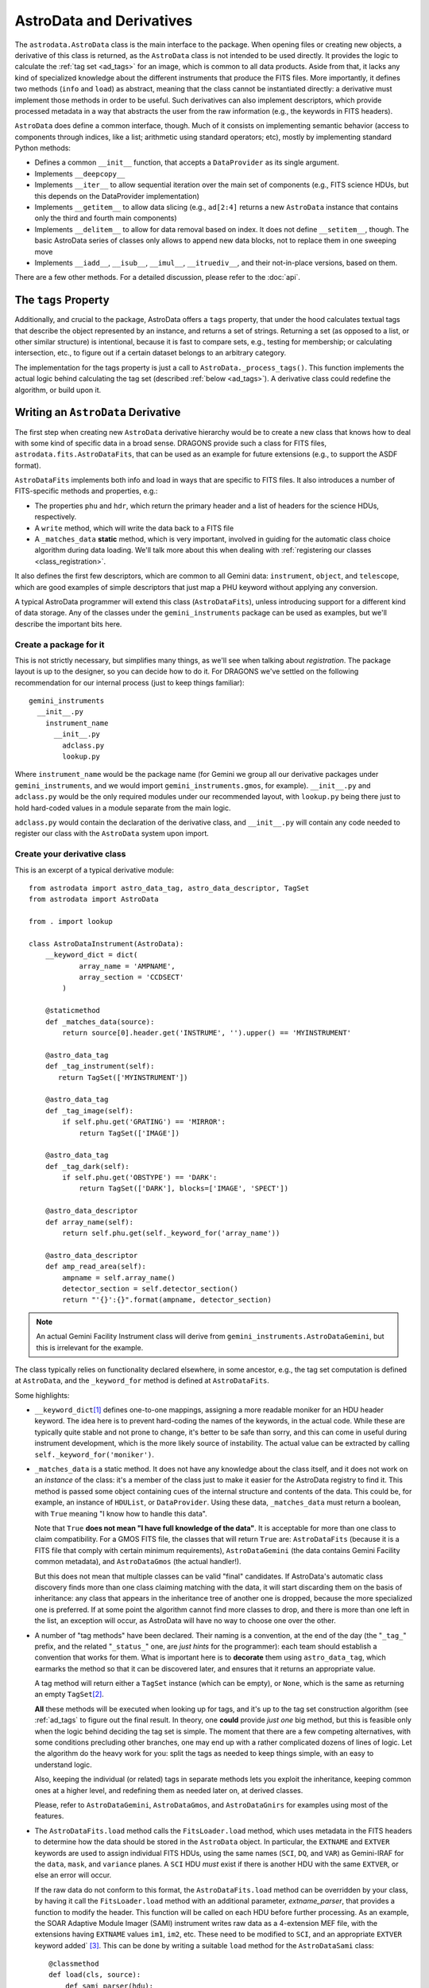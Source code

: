.. astrodata.rst

.. _astrodata:

*************************
AstroData and Derivatives
*************************

The ``astrodata.AstroData`` class is the main interface to the package. When
opening files or creating new objects, a derivative of this class is returned,
as the ``AstroData`` class is not intended to be used directly. It provides the
logic to calculate the :ref:`tag set <ad_tags>` for an image, which is common
to all data products. Aside from that, it lacks any kind of specialized
knowledge about the different instruments that produce the FITS files. More
importantly, it defines two methods (``info`` and ``load``) as abstract,
meaning that the class cannot be instantiated directly: a derivative must
implement those methods in order to be useful. Such derivatives can also
implement descriptors, which provide processed metadata in a way that abstracts
the user from the raw information (e.g., the keywords in FITS headers).

``AstroData`` does define a common interface, though. Much of it consists on
implementing semantic behavior (access to components through indices, like a
list; arithmetic using standard operators; etc), mostly by implementing
standard Python methods:

* Defines a common ``__init__`` function, that accepts a ``DataProvider`` as its
  single argument.

* Implements ``__deepcopy__``

* Implements ``__iter__`` to allow sequential iteration over the main set of
  components (e.g., FITS science HDUs, but this depends on the DataProvider
  implementation)

* Implements ``__getitem__`` to allow data slicing (e.g., ``ad[2:4]`` returns a new
  ``AstroData`` instance that contains only the third and fourth main components)

* Implements ``__delitem__`` to allow for data removal based on index. It does
  not define ``__setitem__``, though. The basic AstroData series of classes only
  allows to append new data blocks, not to replace them in one sweeping move

* Implements ``__iadd__``, ``__isub__``, ``__imul__``, ``__itruediv__``, and
  their not-in-place versions, based on them.

There are a few other methods. For a detailed discussion, please refer to the
:doc:`api`.

.. _tags_prop_entry:

The ``tags`` Property
=====================

Additionally, and crucial to the package, AstroData offers a ``tags`` property,
that under the hood calculates textual tags that describe the object
represented by an instance, and returns a set of strings. Returning a set (as
opposed to a list, or other similar structure) is intentional, because it is
fast to compare sets, e.g., testing for membership; or calculating intersection,
etc., to figure out if a certain dataset belongs to an arbitrary category.

The implementation for the tags property is just a call to
``AstroData._process_tags()``. This function implements the actual logic behind
calculating the tag set (described :ref:`below <ad_tags>`). A derivative class
could redefine the algorithm, or build upon it.


Writing an ``AstroData`` Derivative
===================================

The first step when creating new ``AstroData`` derivative hierarchy would be to
create a new class that knows how to deal with some kind of specific data in a
broad sense. DRAGONS provide such a class for FITS files,
``astrodata.fits.AstroDataFits``, that can be used as an example for future
extensions (e.g., to support the ASDF format).

``AstroDataFits`` implements both info and load in ways that are specific to FITS
files. It also introduces a number of FITS-specific methods and properties, e.g.:

* The properties ``phu`` and ``hdr``, which return the primary header and a list of
  headers for the science HDUs, respectively.
* A ``write`` method, which will write the data back to a FITS file
* A ``_matches_data`` **static** method, which is very important, involved in
  guiding for the automatic class choice algorithm during data loading. We'll
  talk more about this when dealing with :ref:`registering our classes
  <class_registration>`.

It also defines the first few descriptors, which are common to all Gemini data:
``instrument``, ``object``, and ``telescope``, which are good examples of simple
descriptors that just map a PHU keyword without applying any conversion.

A typical AstroData programmer will extend this class (``AstroDataFits``), unless
introducing support for a different kind of data storage. Any of the classes
under the ``gemini_instruments`` package can be used as examples, but we'll
describe the important bits here.


Create a package for it
-----------------------

This is not strictly necessary, but simplifies many things, as we'll see when
talking about *registration*. The package layout is up to the designer, so you
can decide how to do it. For DRAGONS we've settled on the following
recommendation for our internal process (just to keep things familiar)::

    gemini_instruments
      __init__.py
        instrument_name
          __init__.py
            adclass.py
            lookup.py

Where ``instrument_name`` would be the package name (for Gemini we group all our
derivative packages under ``gemini_instruments``, and we would import
``gemini_instruments.gmos``, for example). ``__init__.py`` and ``adclass.py`` would
be the only required modules under our recommended layout, with ``lookup.py``
being there just to hold hard-coded values in a module separate from the main
logic.

``adclass.py`` would contain the declaration of the derivative class, and
``__init__.py`` will contain any code needed to register our class with the
``AstroData`` system upon import.


Create your derivative class
----------------------------

This is an excerpt of a typical derivative module::

    from astrodata import astro_data_tag, astro_data_descriptor, TagSet
    from astrodata import AstroData

    from . import lookup

    class AstroDataInstrument(AstroData):
        __keyword_dict = dict(
                array_name = 'AMPNAME',
                array_section = 'CCDSECT'
            )

        @staticmethod
        def _matches_data(source):
            return source[0].header.get('INSTRUME', '').upper() == 'MYINSTRUMENT'

        @astro_data_tag
        def _tag_instrument(self):
           return TagSet(['MYINSTRUMENT'])

        @astro_data_tag
        def _tag_image(self):
            if self.phu.get('GRATING') == 'MIRROR':
                return TagSet(['IMAGE'])

        @astro_data_tag
        def _tag_dark(self):
            if self.phu.get('OBSTYPE') == 'DARK':
                return TagSet(['DARK'], blocks=['IMAGE', 'SPECT'])

        @astro_data_descriptor
        def array_name(self):
            return self.phu.get(self._keyword_for('array_name'))

        @astro_data_descriptor
        def amp_read_area(self):
            ampname = self.array_name()
            detector_section = self.detector_section()
            return "'{}':{}".format(ampname, detector_section)

.. note::
   An actual Gemini Facility Instrument class will derive from
   ``gemini_instruments.AstroDataGemini``, but this is irrelevant
   for the example.

The class typically relies on functionality declared elsewhere, in some
ancestor, e.g., the tag set computation is defined at ``AstroData``, and the
``_keyword_for`` method is defined at ``AstroDataFits``.

Some highlights:

* ``__keyword_dict``\ [#keywdict]_ defines one-to-one mappings, assigning a more
  readable moniker for an HDU header keyword. The idea here is to prevent
  hard-coding the names of the keywords, in the actual code. While these are
  typically quite stable and not prone to change, it's better to be safe than
  sorry, and this can come in useful during instrument development, which is
  the more likely source of instability. The actual value can be extracted by
  calling ``self._keyword_for('moniker')``.

* ``_matches_data`` is a static method. It does not have any knowledge about the
  class itself, and it does not work on an *instance* of the class: it's a
  member of the class just to make it easier for the AstroData registry to find
  it. This method is passed some object containing cues of the internal
  structure and contents of the data. This could be, for example, an instance
  of ``HDUList``, or ``DataProvider``. Using these data, ``_matches_data`` must
  return a boolean, with ``True`` meaning "I know how to handle this data".

  Note that ``True`` **does not mean "I have full knowledge of the data"**. It is
  acceptable for more than one class to claim compatibility. For a GMOS FITS file, the
  classes that will return ``True`` are: ``AstroDataFits`` (because it is a FITS
  file that comply with certain minimum requirements), ``AstroDataGemini`` (the
  data contains Gemini Facility common metadata), and ``AstroDataGmos`` (the
  actual handler!).

  But this does not mean that multiple classes can be valid "final" candidates.
  If AstroData's automatic class discovery finds more than one class claiming
  matching with the data, it will start discarding them on the basis of
  inheritance: any class that appears in the inheritance tree of another one is
  dropped, because the more specialized one is preferred. If at some point the
  algorithm cannot find more classes to drop, and there is more than one left
  in the list, an exception will occur, as AstroData will have no way to choose
  one over the other.

* A number of "tag methods" have been declared. Their naming is a convention,
  at the end of the day (the "``_tag_``" prefix, and the related
  "``_status_``" one, are *just hints* for the programmer): each team should
  establish a convention that works for them. What is important here is to
  **decorate** them using ``astro_data_tag``, which earmarks the method so that
  it can be discovered later, and ensures that it returns an appropriate value.

  A tag method will return either a ``TagSet`` instance (which can be empty),
  or ``None``, which is the same as returning an empty ``TagSet``\ [#tagset1]_.

  **All** these methods will be executed when looking up for tags, and it's up
  to the tag set construction algorithm (see :ref:`ad_tags` to figure out the final
  result.  In theory, one **could** provide *just one* big method, but this is
  feasible only when the logic behind deciding the tag set is simple. The
  moment that there are a few competing alternatives, with some conditions
  precluding other branches, one may end up with a rather complicated dozens of
  lines of logic. Let the algorithm do the heavy work for you: split the tags
  as needed to keep things simple, with an easy to understand logic.

  Also, keeping the individual (or related) tags in separate methods lets you
  exploit the inheritance, keeping common ones at a higher level, and
  redefining them as needed later on, at derived classes.

  Please, refer to ``AstroDataGemini``, ``AstroDataGmos``, and ``AstroDataGnirs`` for
  examples using most of the features.

* The ``AstroDataFits.load`` method calls the ``FitsLoader.load`` method, which
  uses metadata in the FITS headers to determine how the data should be stored in
  the ``AstroData`` object. In particular, the ``EXTNAME`` and ``EXTVER`` keywords
  are used to assign individual FITS HDUs, using the same names (``SCI``, ``DQ``,
  and ``VAR``) as Gemini-IRAF for the ``data``, ``mask``, and ``variance`` planes.
  A ``SCI`` HDU *must* exist if there is another HDU with the same ``EXTVER``, or
  else an error will occur.

  If the raw data do not conform to this format, the ``AstroDataFits.load`` method
  can be overridden by your class, by having it call the ``FitsLoader.load`` method
  with an additional parameter, *extname_parser*, that provides a function to
  modify the header. This function will be called on each HDU before further
  processing. As an example, the SOAR Adaptive Module Imager (SAMI) instrument
  writes raw data as a 4-extension MEF file, with the extensions having ``EXTNAME``
  values ``im1``, ``im2``, etc. These need to be modified to ``SCI``, and an
  appropriate ``EXTVER`` keyword added` [#extver]_\. This can be done by writing
  a suitable ``load`` method for the ``AstroDataSami`` class::

    @classmethod
    def load(cls, source):
        def sami_parser(hdu):
            m = re.match('im(\d)', hdu.header.get('EXTNAME', ''))
            if m:
                hdu.header['EXTNAME'] = ('SCI', 'Added by AstroData')
                hdu.header['EXTVER'] = (int(m.group(1)), 'Added by AstroData')

        return cls(FitsLoader(FitsProvider).load(source, extname_parser=sami_parser))


* *Descriptors* will make the bulk of the class: again, the name is arbitrary,
  and it should be descriptive. What *may* be important here is to use
  ``astro_data_descriptor`` to decorate them. This is *not required*, because
  unlike tag methods, descriptors are meant to be called explicitly by the
  programmer, but they can still be earmarked (using this decorator) to be
  listed when calling the ``descriptors`` property. The decorator does not
  alter the descriptor input or output in any way, so it is always safe to use
  it, and you probably should, unless there's a good reason against it (e.g., if
  a descriptor is deprecated and you don't want it to show up in lookups).

  More detailed information can be found in :ref:`ad_descriptors`.


.. _class_registration:

Register your class
-------------------

Finally, you need to include your class in the **AstroData Registry**. This
is an internal structure with a list of all the ``AstroData``\-derived classes
that we want to make available for our programs. Including the classes in this
registry is an important step, because a file should be opened using
``astrodata.open`` or ``astrodata.create``, which uses
the registry to identify the appropriate class (via the ``_matches_data``
methods), instead of having the user specify it explicitly.

The version of AstroData prior to DRAGONS had an auto-discovery mechanism, that
explored the source tree looking for the relevant classes and other related
information. This forced a fixed directory structure (because the code needed
to know where to look for files), and gave the names of files and classes
semantic meaning (to know *which* files to look into, for example). Aside from
the rigidness of the scheme, this introduced all sort of inefficiencies,
including an unacceptably high overhead when importing the AstroData package
for the first time during execution.

In this new version of AstroData we've introduced a more manageable scheme,
that places the discovery responsibility on the programmer. A typical
``__init__.py`` file on an instrument package will look like this::

    __all__ = ['AstroDataMyInstrument']

    from astrodata import factory
    from .adclass import AstroDataMyInstrument

    factory.addClass(AstroDataMyInstrument)

The call to ``factory.addClass`` is the one registering the class. This step
**needs** to be done **before** the class can be used effectively in the
AstroData system. Placing the registration step in the ``__init__.py`` file is
convenient, because importing the package will be enough!

Thus, a script making use of DRAGONS' AstroData to manipulate GMOS data
could start like this::

    import astrodata
    from gemini_instruments import gmos

    ...

    ad = astrodata.open(some_file)

The first import line is not needed, technically, because the ``gmos`` package
will import it too, anyway, but we'll probably need the ``astrodata`` package
in the namespace anyway, and it's always better to be explicit. Our
typical DRAGONS scripts and modules start like this, instead::

    import astrodata
    import gemini_instruments

``gemini_instruments`` imports all the packages under it, making knowledge
about all Gemini instruments available for the script, which is perfect for a
multi-instrument pipeline, for example. Loading all the instrument classes is
not typically a burden on memory, though, so it's easier for everyone to take
the more general approach. It also makes things easier on the end user, because
they won't need to know internal details of our packages (like their naming
scheme). We suggest this "*cascade import*" scheme for all new source trees,
letting the user decide which level of detail they need.

As an additional step, the ``__init__.py`` file in a package may do extra
initialization. For example, for the Gemini modules, one piece of functionality
that is shared across instruments is a descriptor that translates
a filter's name (say "u" or "FeII") to its central wavelength (e.g.,
0.35µm, 1.644µm). As it is a rather common function for us, it is implemented
by ``AstroDataGemini``. This class **does not know** about its daughter
classes, though, meaning that it **cannot know** about the filters offered by
their instruments. Instead, we offer a function that can be used to update the
filter → wavelength mapping in ``gemini_instruments.gemini.lookup`` so that
it is accessible by the ``AstroDataGemini``\-level descriptor. So
our ``gmos.__init__.py`` looks like this::

    __all__ = ['AstroDataGmos']

    from astrodata import factory
    from ..gemini import addInstrumentFilterWavelengths
    from .adclass import AstroDataGmos
    from .lookup import filter_wavelengths

    factory.addClass(AstroDataGmos)
    # Use the generic GMOS name for both GMOS-N and GMOS-S
    addInstrumentFilterWavelengths('GMOS', filter_wavelengths)

where ``addInstrumentfilterWavelengths`` is provided by the ``gemini`` package
to perform the update in a controlled way.

We encourage package maintainers and creators to follow such explicit
initialization methods, driven by the modules that add functionality
themselves, as opposed to active discovery methods on the core code. This
favors decoupling between modules, which is generally a good idea.

.. rubric:: Footnotes

.. [#keywdict] Note that the keyword dictionary is a "private" property of the class (due to the double-underscore prefix). Each class can define its own set, which will not be replaced by derivative classes. ``_keyword_for`` is aware of this and will look up each class up the inheritance chain, in turn, when looking up for keywords.

.. [#tagset1] Notice that the example functions will return only a ``TagSet``, if appropriate. This is OK, remember that *every function* in Python returns a value, which will be ``None``, implicitly, if you don't specify otherwise.

.. [#extver] An ``EXTVER`` keyword is not formally required as the ``FitsLoader.load`` method will assign the lowest available integer to a ``SCI`` header with no ``EXTVER`` keyword (or if its value is -1). But we wish to be able to identify the original ``im1`` header by assigning it an ``EXTVER`` of 1, etc.
